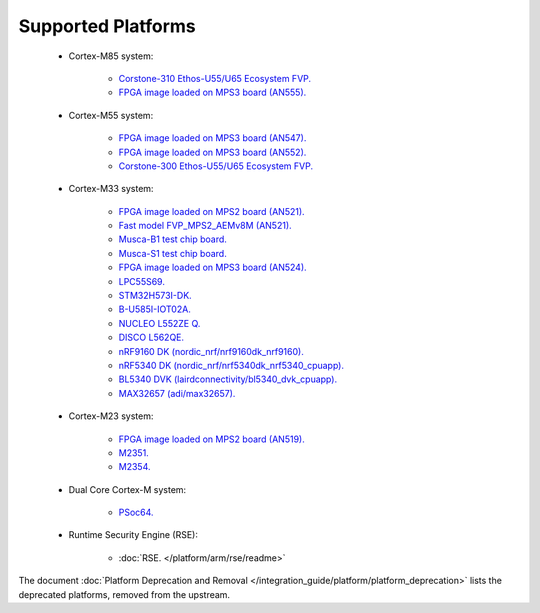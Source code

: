 ###################
Supported Platforms
###################

    - Cortex-M85 system:

        - `Corstone-310 Ethos-U55/U65 Ecosystem FVP.
          <https://developer.arm.com/Tools%20and%20Software/Fixed%20Virtual%20Platforms/IoT%20FVPs>`_
        - `FPGA image loaded on MPS3 board (AN555).
          <https://developer.arm.com/documentation/107642/B/?lang=en>`_

    - Cortex-M55 system:

        - `FPGA image loaded on MPS3 board (AN547).
          <https://developer.arm.com/downloads/view/AN547?sortBy=availableBy&revision=r3p0-00rel0-1>`_
        - `FPGA image loaded on MPS3 board (AN552).
          <https://developer.arm.com/downloads/view/AN552?sortBy=availableBy&revision=r4p0-00rel0-1>`_
        - `Corstone-300 Ethos-U55/U65 Ecosystem FVP.
          <https://developer.arm.com/Processors/Corstone-300#Tools-and-Software>`_


    - Cortex-M33 system:

        - `FPGA image loaded on MPS2 board (AN521).
          <https://developer.arm.com/Tools%20and%20Software/MPS2%20Plus%20FPGA%20Prototyping%20Board>`_
        - `Fast model FVP_MPS2_AEMv8M (AN521).
          <https://developer.arm.com/documentation/107925/1129/Fast-Models-trace-components/ARM-AEMv8M?lang=en>`_
        - `Musca-B1 test chip board.
          <https://developer.arm.com/Tools%20and%20Software/Musca-B1%20Test%20Chip%20Board>`_
        - `Musca-S1 test chip board.
          <https://developer.arm.com/Tools%20and%20Software/Musca-S1%20Test%20Chip%20Board>`_
        - `FPGA image loaded on MPS3 board (AN524).
          <https://developer.arm.com/documentation/107789/0100/?lang=en>`_
        - `LPC55S69.
          <https://www.nxp.com/products/processors-and-microcontrollers/arm-microcontrollers/general-purpose-mcus/lpc5500-cortex-m33/lpcxpresso55s69-development-board:LPC55S69-EVK>`_
        - `STM32H573I-DK.
          <https://www.st.com/en/evaluation-tools/stm32h573i-dk.html>`_
        - `B-U585I-IOT02A.
          <https://www.st.com/en/evaluation-tools/B-U585I-IOT02A.html>`_
        - `NUCLEO L552ZE Q.
          <https://www.st.com/content/st_com/en/products/evaluation-tools/product-evaluation-tools/mcu-mpu-eval-tools/stm32-mcu-mpu-eval-tools/stm32-nucleo-boards/nucleo-l552ze-q.html>`_
        - `DISCO L562QE.
          <https://www.st.com/content/st_com/en/products/evaluation-tools/product-evaluation-tools/mcu-mpu-eval-tools/stm32-mcu-mpu-eval-tools/stm32-discovery-kits/stm32l562e-dk.html>`_
        - `nRF9160 DK (nordic_nrf/nrf9160dk_nrf9160).
          <https://www.nordicsemi.com/Software-and-tools/Development-Kits/nRF9160-DK>`_
        - `nRF5340 DK (nordic_nrf/nrf5340dk_nrf5340_cpuapp).
          <https://www.nordicsemi.com/Software-and-tools/Development-Kits/nRF5340-DK>`_
        - `BL5340 DVK (lairdconnectivity/bl5340_dvk_cpuapp).
          <https://www.ezurio.com/wireless-modules/bluetooth-modules/bluetooth-5-modules/bl5340-series-multi-core-bluetooth-52-802154-nfc-modules>`_
        - `MAX32657 (adi/max32657).
          <https://docs.zephyrproject.org/latest/boards/adi/max32657evkit/doc/index.html>`_

    - Cortex-M23 system:

        - `FPGA image loaded on MPS2 board (AN519).
          <https://developer.arm.com/downloads/view/AN519?sortBy=availableBy&revision=r0p0-00rel0>`_
        - `M2351.
          <https://www.nuvoton.com/products/iot-solution/iot-platform/numaker-pfm-m2351/>`_
        - `M2354.
          <https://www.nuvoton.com/board/numaker-m2354/>`_

    - Dual Core Cortex-M system:

        - `PSoc64.
          <https://www.cypress.com/documentation/product-brochures/cypress-psoc-64-secure-microcontrollers>`_

    - Runtime Security Engine (RSE):

        - :doc:`RSE. </platform/arm/rse/readme>`

The document :doc:`Platform Deprecation and Removal </integration_guide/platform/platform_deprecation>`
lists the deprecated platforms, removed from the upstream.
